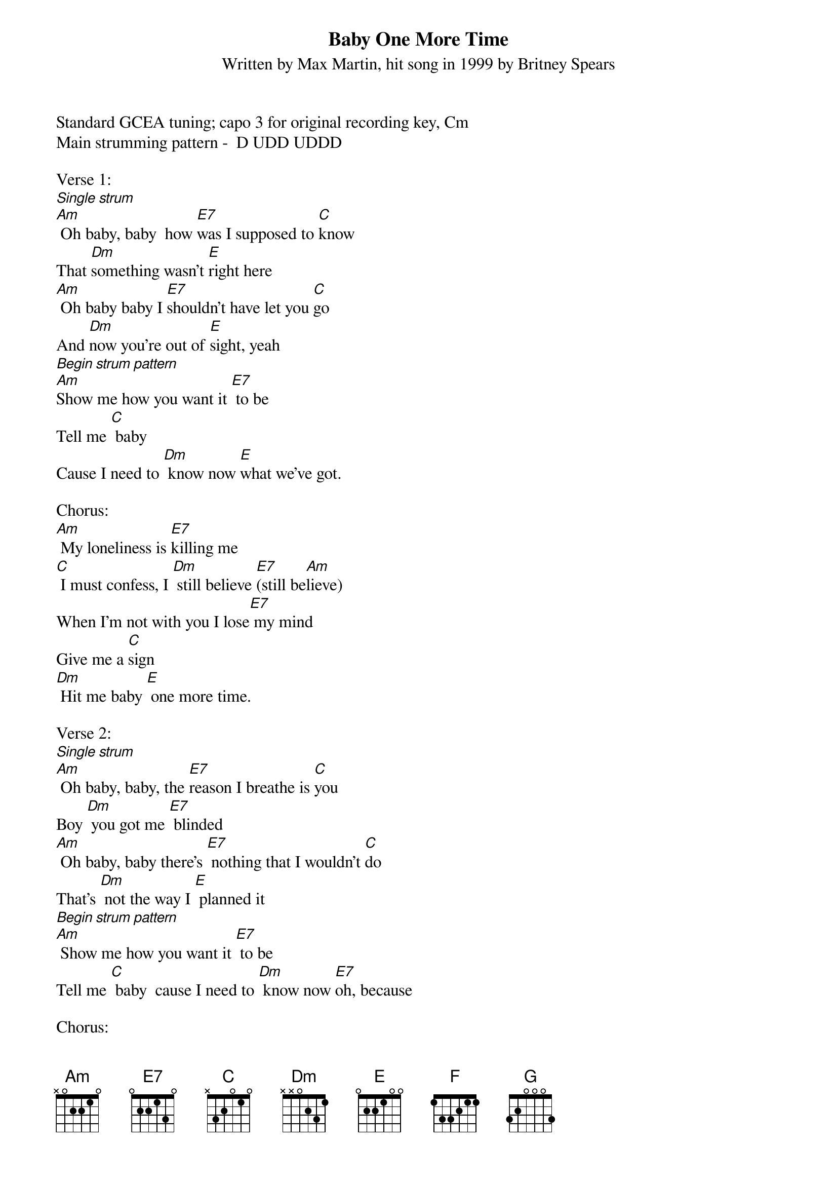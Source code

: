 {title:Baby One More Time}
{subtitle:Written by Max Martin, hit song in 1999 by Britney Spears}
{key:Am}

Standard GCEA tuning; capo 3 for original recording key, Cm
Main strumming pattern -  D UDD UDDD

Verse 1:
[Single strum]
[Am] Oh baby, baby  how [E7]was I supposed to [C]know
That [Dm]something wasn't [E]right here
[Am] Oh baby baby I [E7]shouldn't have let you [C]go
And [Dm]now you're out of [E]sight, yeah
[Begin strum pattern]
[Am]Show me how you want it [E7] to be
Tell me [C] baby
Cause I need to [Dm] know now [E]what we've got.

Chorus:
[Am] My loneliness is [E7]killing me
[C] I must confess, I [Dm] still believe [E7](still be[Am]lieve)
When I'm not with you I lose[E7] my mind
Give me a [C]sign
[Dm] Hit me baby [E] one more time.

Verse 2:
[Single strum]
[Am] Oh baby, baby, the [E7]reason I breathe is [C]you
Boy [Dm] you got me [E7] blinded
[Am] Oh baby, baby there's [E7] nothing that I wouldn't [C]do
That's [Dm] not the way I [E] planned it
[Begin strum pattern]
[Am] Show me how you want it [E7] to be
Tell me [C] baby  cause I need to [Dm] know now [E7]oh, because

Chorus:
[Am] My loneliness is [E7] killing me (and I) 
[C] I must confess, I [Dm] still believe [E7] (still be[Am]lieve)
When I'm not with you I lose[E7] my mind
Give me a [C]sign
[Dm] Hit me baby [E] one more time

Bridge:
[Am] Oh baby, baby 
how [E7]was I supposed to [C]know [Dm] [E7]
[F] Oh pretty baby, 
I [G]shouldn't have let you [Dm]go [F]
[G]I must con[Am]fess, that my loneli[E7]ness 
is killing me [C] now
Don't you [Dm] know I [E7]still be[F]lieve
that you will be [G]here
And give me a [F]sign
[Dm] Hit me baby [E7] one more time

Chorus:
[Am] My loneliness is [E7] killing me (and I) 
[C] I must confess, I [Dm] still believe [E7](still be[Am]lieve)
When I'm not with you I lose[E7] my mind
Give me a [C]sign
[Dm] Hit me baby [E7] one more time [Am]


